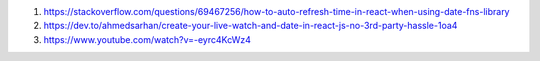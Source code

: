 1. https://stackoverflow.com/questions/69467256/how-to-auto-refresh-time-in-react-when-using-date-fns-library
2. https://dev.to/ahmedsarhan/create-your-live-watch-and-date-in-react-js-no-3rd-party-hassle-1oa4
3. https://www.youtube.com/watch?v=-eyrc4KcWz4